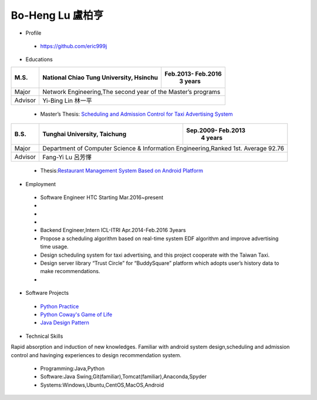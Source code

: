 ----
Bo-Heng Lu 盧柏亨  
----

- Profile
 - https://github.com/eric999j  
 
- Educations 

+------------------------+-------------------------------------------+-------------------+
|  M.S.                  | National Chiao Tung University, Hsinchu   | Feb.2013- Feb.2016|
|                        |                                           |      3 years      |
+========================+===========================================+===================+
|  Major                 | Network Engineering,The second year of the Master’s programs  |
+------------------------+-------------------------------------------+-------------------+
|  Advisor               |          Yi-Bing Lin 林一平                                   |
+------------------------+-------------------------------------------+-------------------+


 - Master’s Thesis: `Scheduling and Admission Control for Taxi Advertising System <http://bit.ly/排程碩論>`_ 


+------------------------+-------------------------------------------+--------------------+
|  B.S.                  |       Tunghai University, Taichung        | Sep.2009- Feb.2013 |
|                        |                                           |      4 years       |
+========================+===========================================+====================+
| Major                  | Department of Computer Science &                               |
|                        | Information Engineering,Ranked 1st. Average 92.76              |
+------------------------+-------------------------------------------+--------------------+
| Advisor                |          Fang-Yi Lu  呂芳懌                                    |
+------------------------+-------------------------------------------+--------------------+

 - Thesis:`Restaurant Management System Based on Android Platform <http://bit.ly/點餐系統>`_ 
 
- Employment
 - Software Engineer                HTC                 Starting Mar.2016~present  
 - 
 - 
 - 
 - Backend Engineer,Intern        ICL-ITRI               Apr.2014-Feb.2016 3years      
 - Propose a scheduling algorithm based on real-time system EDF algorithm and improve advertising time usage. 
 - Design scheduling system for taxi advertising, and this project cooperate with the Taiwan Taxi.
 - Design server library “Trust Circle” for “BuddySquare” platform which adopts user’s history data to make recommendations.
 -  
- Software Projects
 - `Python Practice <https://github.com/eric999j/Udemy_Python_Hand_On>`_
 - `Python Coway's Game of Life <https://github.com/eric999j/Conway-s-Game-of-Life>`_  
 - `Java Design Pattern <https://github.com/eric999j/DesignPattern>`_ 

- Technical Skills  
Rapid absorption and induction of new knowledges.  
Familiar with android system design,scheduling and admission control and havinging experiences to design recommendation system. 
 - Programming:Java,Python  
 - Software:Java Swing,Git(familiar),Tomcat(familiar),Anaconda,Spyder    
 - Systems:Windows,Ubuntu,CentOS,MacOS,Android
